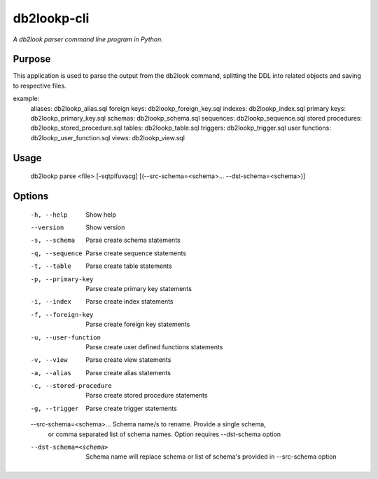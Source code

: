 db2lookp-cli
============

*A db2look parser command line program in Python.*


Purpose
-------

This application is used to parse the output from the db2look command, splitting
the DDL into related objects and saving to respective files.

example:
    aliases:            db2lookp_alias.sql
    foreign keys:       db2lookp_foreign_key.sql
    indexes:            db2lookp_index.sql
    primary keys:       db2lookp_primary_key.sql
    schemas:            db2lookp_schema.sql
    sequences:          db2lookp_sequence.sql
    stored procedures:  db2lookp_stored_procedure.sql
    tables:             db2lookp_table.sql
    triggers:           db2lookp_trigger.sql
    user functions:     db2lookp_user_function.sql
    views:              db2lookp_view.sql


Usage
-----

  db2lookp parse <file> [-sqtpifuvacg] [(--src-schema=<schema>... --dst-schema=<schema>)]

Options
--------
  -h, --help                Show help
  --version                 Show version
  -s, --schema              Parse create schema statements
  -q, --sequence            Parse create sequence statements
  -t, --table               Parse create table statements
  -p, --primary-key         Parse create primary key statements
  -i, --index               Parse create index statements
  -f, --foreign-key         Parse create foreign key statements
  -u, --user-function       Parse create user defined functions statements
  -v, --view                Parse create view statements
  -a, --alias               Parse create alias statements
  -c, --stored-procedure    Parse create stored procedure statements
  -g, --trigger             Parse create trigger statements
  --src-schema=<schema>...  Schema name/s to rename. Provide a single schema,
                            or comma separated list of schema names. Option requires --dst-schema option
  --dst-schema=<schema>     Schema name will replace schema or list of schema's provided in --src-schema option